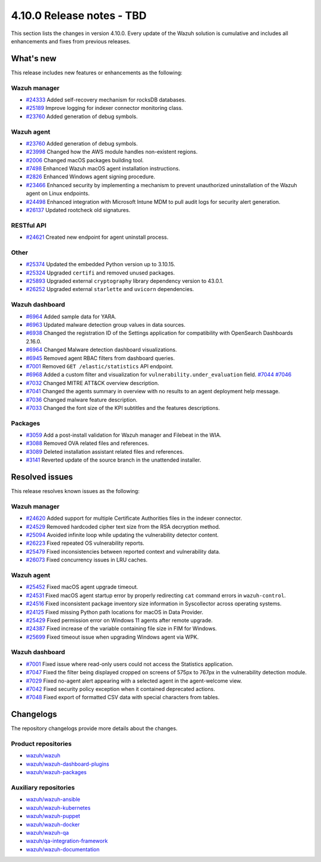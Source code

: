 .. Copyright (C) 2015, Wazuh, Inc.

.. meta::
   :description: Wazuh 4.10.0 has been released. Check out our release notes to discover the changes and additions of this release.

4.10.0 Release notes - TBD
==========================

This section lists the changes in version 4.10.0. Every update of the Wazuh solution is cumulative and includes all enhancements and fixes from previous releases.

What's new
----------

This release includes new features or enhancements as the following:

Wazuh manager
^^^^^^^^^^^^^

-  `#24333 <https://github.com/wazuh/wazuh/pull/24333>`__ Added self-recovery mechanism for rocksDB databases.
-  `#25189 <https://github.com/wazuh/wazuh/pull/25189>`__ Improve logging for indexer connector monitoring class.
-  `#23760 <https://github.com/wazuh/wazuh/pull/23760>`__ Added generation of debug symbols.

Wazuh agent
^^^^^^^^^^^

-  `#23760 <https://github.com/wazuh/wazuh/pull/23760>`__ Added generation of debug symbols.
-  `#23998 <https://github.com/wazuh/wazuh/pull/23998>`__ Changed how the AWS module handles non-existent regions.
-  `#2006 <https://github.com/wazuh/wazuh-packages/issues/2006>`__ Changed macOS packages building tool.
-  `#7498 <https://github.com/wazuh/wazuh-documentation/pull/7498>`__ Enhanced Wazuh macOS agent installation instructions.
-  `#2826 <https://github.com/wazuh/wazuh-packages/issues/2826>`__ Enhanced Windows agent signing procedure.
-  `#23466 <https://github.com/wazuh/wazuh/issues/23466>`__ Enhanced security by implementing a mechanism to prevent unauthorized uninstallation of the Wazuh agent on Linux endpoints.
-  `#24498 <https://github.com/wazuh/wazuh/issues/24498>`__ Enhanced integration with Microsoft Intune MDM to pull audit logs for security alert generation.
-  `#26137 <https://github.com/wazuh/wazuh/issues/26137>`__ Updated rootcheck old signatures.

RESTful API
^^^^^^^^^^^

-  `#24621 <https://github.com/wazuh/wazuh/pull/24621>`__ Created new endpoint for agent uninstall process.

Other
^^^^^

-  `#25374 <https://github.com/wazuh/wazuh/issues/25374>`__ Updated the embedded Python version up to 3.10.15.
-  `#25324 <https://github.com/wazuh/wazuh/pull/25324>`__ Upgraded ``certifi`` and removed unused packages.
-  `#25893 <https://github.com/wazuh/wazuh/pull/25893>`__ Upgraded external ``cryptography`` library dependency version to 43.0.1.
-  `#26252 <https://github.com/wazuh/wazuh/pull/26252>`__ Upgraded external ``starlette`` and ``uvicorn`` dependencies.

Wazuh dashboard
^^^^^^^^^^^^^^^

-  `#6964 <https://github.com/wazuh/wazuh-dashboard-plugins/issues/6964>`__ Added sample data for YARA.
-  `#6963 <https://github.com/wazuh/wazuh-dashboard-plugins/issues/6963>`__ Updated malware detection group values in data sources.
-  `#6938 <https://github.com/wazuh/wazuh-dashboard-plugins/pull/6938>`__ Changed the registration ID of the Settings application for compatibility with OpenSearch Dashboards 2.16.0.
-  `#6964 <https://github.com/wazuh/wazuh-dashboard-plugins/issues/6964>`__ Changed Malware detection dashboard visualizations.
-  `#6945 <https://github.com/wazuh/wazuh-dashboard-plugins/pull/6945>`__ Removed agent RBAC filters from dashboard queries.
-  `#7001 <https://github.com/wazuh/wazuh-dashboard-plugins/pull/7001>`__ Removed ``GET /elastic/statistics`` API endpoint.
-  `#6968 <https://github.com/wazuh/wazuh-dashboard-plugins/issues/6968>`__ Added a custom filter and visualization for ``vulnerability.under_evaluation`` field. `#7044 <https://github.com/wazuh/wazuh-dashboard-plugins/pull/7044>`__ `#7046 <https://github.com/wazuh/wazuh-dashboard-plugins/issues/7046>`__
-  `#7032 <https://github.com/wazuh/wazuh-dashboard-plugins/pull/7032>`__ Changed MITRE ATT&CK overview description.
-  `#7041 <https://github.com/wazuh/wazuh-dashboard-plugins/pull/7041>`__ Changed the agents summary in overview with no results to an agent deployment help message.
-  `#7036 <https://github.com/wazuh/wazuh-dashboard-plugins/pull/7036>`__ Changed malware feature description.
-  `#7033 <https://github.com/wazuh/wazuh-dashboard-plugins/pull/7033>`__ Changed the font size of the KPI subtitles and the features descriptions.

Packages
^^^^^^^^

-  `#3059 <https://github.com/wazuh/wazuh-packages/pull/3059>`__ Add a post-install validation for Wazuh manager and Filebeat in the WIA.
-  `#3088 <https://github.com/wazuh/wazuh-packages/pull/3088>`__ Removed OVA related files and references.
-  `#3089 <https://github.com/wazuh/wazuh-packages/pull/3089>`__ Deleted installation assistant related files and references.
-  `#3141 <https://github.com/wazuh/wazuh-packages/pull/3141>`__ Reverted update of the source branch in the unattended installer.

Resolved issues
---------------

This release resolves known issues as the following:

Wazuh manager
^^^^^^^^^^^^^

-  `#24620 <https://github.com/wazuh/wazuh/pull/24620>`__ Added support for multiple Certificate Authorities files in the indexer connector.
-  `#24529 <https://github.com/wazuh/wazuh/pull/24529>`__ Removed hardcoded cipher text size from the RSA decryption method.
-  `#25094 <https://github.com/wazuh/wazuh/pull/25094>`__ Avoided infinite loop while updating the vulnerability detector content.
-  `#26223 <https://github.com/wazuh/wazuh/pull/26223>`__ Fixed repeated OS vulnerability reports.
-  `#25479 <https://github.com/wazuh/wazuh/issues/25479>`__ Fixed inconsistencies between reported context and vulnerability data.
-  `#26073 <https://github.com/wazuh/wazuh/pull/26073>`__ Fixed concurrency issues in LRU caches.

Wazuh agent
^^^^^^^^^^^

-  `#25452 <https://github.com/wazuh/wazuh/pull/25452>`__ Fixed macOS agent upgrade timeout.
-  `#24531 <https://github.com/wazuh/wazuh/pull/24531>`__ Fixed macOS agent startup error by properly redirecting ``cat`` command errors in ``wazuh-control``.
-  `#24516 <https://github.com/wazuh/wazuh/pull/24516>`__ Fixed inconsistent package inventory size information in Syscollector across operating systems.
-  `#24125 <https://github.com/wazuh/wazuh/pull/24125>`__ Fixed missing Python path locations for macOS in Data Provider.
-  `#25429 <https://github.com/wazuh/wazuh/pull/25429>`__ Fixed permission error on Windows 11 agents after remote upgrade.
-  `#24387 <https://github.com/wazuh/wazuh/pull/24387>`__ Fixed increase of the variable containing file size in FIM for Windows.
-  `#25699 <https://github.com/wazuh/wazuh/pull/25699>`__ Fixed timeout issue when upgrading Windows agent via WPK.

Wazuh dashboard
^^^^^^^^^^^^^^^

-  `#7001 <https://github.com/wazuh/wazuh-dashboard-plugins/pull/7001>`__ Fixed issue where read-only users could not access the Statistics application.
-  `#7047 <https://github.com/wazuh/wazuh-dashboard-plugins/pull/7047>`__ Fixed the filter being displayed cropped on screens of 575px to 767px in the vulnerability detection module.
-  `#7029 <https://github.com/wazuh/wazuh-dashboard-plugins/pull/7029>`__ Fixed no-agent alert appearing with a selected agent in the agent-welcome view.
-  `#7042 <https://github.com/wazuh/wazuh-dashboard-plugins/pull/7042>`__ Fixed security policy exception when it contained deprecated actions.
-  `#7048 <https://github.com/wazuh/wazuh-dashboard-plugins/pull/7048>`__ Fixed export of formatted CSV data with special characters from tables.

Changelogs
----------

The repository changelogs provide more details about the changes.

Product repositories
^^^^^^^^^^^^^^^^^^^^

-  `wazuh/wazuh <https://github.com/wazuh/wazuh/blob/v4.10.0/CHANGELOG.md>`__
-  `wazuh/wazuh-dashboard-plugins <https://github.com/wazuh/wazuh-dashboard-plugins/blob/v4.10.0/CHANGELOG.md>`__
-  `wazuh/wazuh-packages <https://github.com/wazuh/wazuh-packages/blob/v4.10.0/CHANGELOG.md>`__

Auxiliary repositories
^^^^^^^^^^^^^^^^^^^^^^^

-  `wazuh/wazuh-ansible <https://github.com/wazuh/wazuh-ansible/blob/v4.10.0/CHANGELOG.md>`__
-  `wazuh/wazuh-kubernetes <https://github.com/wazuh/wazuh-kubernetes/blob/v4.10.0/CHANGELOG.md>`__
-  `wazuh/wazuh-puppet <https://github.com/wazuh/wazuh-puppet/blob/v4.10.0/CHANGELOG.md>`__
-  `wazuh/wazuh-docker <https://github.com/wazuh/wazuh-docker/blob/v4.10.0/CHANGELOG.md>`__

-  `wazuh/wazuh-qa <https://github.com/wazuh/wazuh-qa/blob/v4.10.0/CHANGELOG.md>`__
-  `wazuh/qa-integration-framework <https://github.com/wazuh/qa-integration-framework/blob/v4.10.0/CHANGELOG.md>`__

-  `wazuh/wazuh-documentation <https://github.com/wazuh/wazuh-documentation/blob/v4.10.0/CHANGELOG.md>`__
